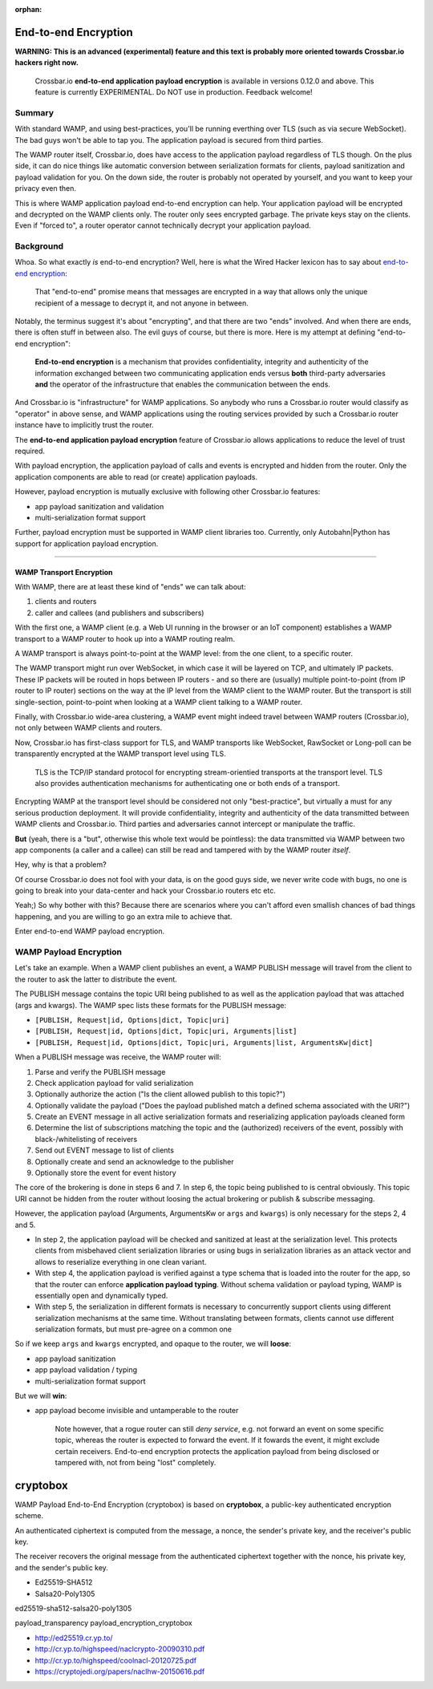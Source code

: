 :orphan:


End-to-end Encryption
=====================

**WARNING: This is an advanced (experimental) feature and this text is
probably more oriented towards Crossbar.io hackers right now.**

    Crossbar.io **end-to-end application payload encryption** is
    available in versions 0.12.0 and above. This feature is currently
    EXPERIMENTAL. Do NOT use in production. Feedback welcome!

Summary
-------

With standard WAMP, and using best-practices, you'll be running
everthing over TLS (such as via secure WebSocket). The bad guys won't be
able to tap you. The application payload is secured from third parties.

The WAMP router itself, Crossbar.io, does have access to the application
payload regardless of TLS though. On the plus side, it can do nice
things like automatic conversion between serialization formats for
clients, payload sanitization and payload validation for you. On the
down side, the router is probably not operated by yourself, and you want
to keep your privacy even then.

This is where WAMP application payload end-to-end encryption can help.
Your application payload will be encrypted and decrypted on the WAMP
clients only. The router only sees encrypted garbage. The private keys
stay on the clients. Even if "forced to", a router operator cannot
technically decrypt your application payload.

Background
----------

Whoa. So what exactly *is* end-to-end encryption? Well, here is what the
Wired Hacker lexicon has to say about `end-to-end
encryption <http://www.wired.com/2014/11/hacker-lexicon-end-to-end-encryption/>`__:

    That "end-to-end" promise means that messages are encrypted in a way
    that allows only the unique recipient of a message to decrypt it,
    and not anyone in between.

Notably, the terminus suggest it's about "encrypting", and that there
are two "ends" involved. And when there are ends, there is often stuff
in between also. The evil guys of course, but there is more. Here is my
attempt at defining "end-to-end encryption":

    **End-to-end encryption** is a mechanism that provides
    confidentiality, integrity and authenticity of the information
    exchanged between two communicating application ends versus **both**
    third-party adversaries **and** the operator of the infrastructure
    that enables the communication between the ends.

And Crossbar.io is "infrastructure" for WAMP applications. So anybody
who runs a Crossbar.io router would classify as "operator" in above
sense, and WAMP applications using the routing services provided by such
a Crossbar.io router instance have to implicitly trust the router.

The **end-to-end application payload encryption** feature of Crossbar.io
allows applications to reduce the level of trust required.

With payload encryption, the application payload of calls and events is
encrypted and hidden from the router. Only the application components
are able to read (or create) application payloads.

However, payload encryption is mutually exclusive with following other
Crossbar.io features:

-  app payload sanitization and validation
-  multi-serialization format support

Further, payload encryption must be supported in WAMP client libraries
too. Currently, only Autobahn\|Python has support for application
payload encryption.

--------------

WAMP Transport Encryption
~~~~~~~~~~~~~~~~~~~~~~~~~

With WAMP, there are at least these kind of "ends" we can talk about:

1. clients and routers
2. caller and callees (and publishers and subscribers)

With the first one, a WAMP client (e.g. a Web UI running in the browser
or an IoT component) establishes a WAMP transport to a WAMP router to
hook up into a WAMP routing realm.

A WAMP transport is always point-to-point at the WAMP level: from the
one client, to a specific router.

The WAMP transport might run over WebSocket, in which case it will be
layered on TCP, and ultimately IP packets. These IP packets will be
routed in hops between IP routers - and so there are (usually) multiple
point-to-point (from IP router to IP router) sections on the way at the
IP level from the WAMP client to the WAMP router. But the transport is
still single-section, point-to-point when looking at a WAMP client
talking to a WAMP router.

Finally, with Crossbar.io wide-area clustering, a WAMP event might
indeed travel between WAMP routers (Crossbar.io), not only between WAMP
clients and routers.

Now, Crossbar.io has first-class support for TLS, and WAMP transports
like WebSocket, RawSocket or Long-poll can be transparently encrypted at
the WAMP transport level using TLS.

    TLS is the TCP/IP standard protocol for encrypting stream-orientied
    transports at the transport level. TLS also provides authentication
    mechanisms for authenticating one or both ends of a transport.

Encrypting WAMP at the transport level should be considered not only
"best-practice", but virtually a must for any serious production
deployment. It will provide confidentiality, integrity and authenticity
of the data transmitted between WAMP clients and Crossbar.io. Third
parties and adversaries cannot intercept or manipulate the traffic.

**But** (yeah, there is a "but", otherwise this whole text would be
pointless): the data transmitted via WAMP between two app components (a
caller and a callee) can still be read and tampered with by the WAMP
router *itself*.

Hey, why is that a problem?

Of course Crossbar.io does not fool with your data, is on the good guys
side, we never write code with bugs, no one is going to break into your
data-center and hack your Crossbar.io routers etc etc.

Yeah;) So why bother with this? Because there are scenarios where you
can't afford even smallish chances of bad things happening, and you are
willing to go an extra mile to achieve that.

Enter end-to-end WAMP payload encryption.

WAMP Payload Encryption
-----------------------

Let's take an example. When a WAMP client publishes an event, a WAMP
PUBLISH message will travel from the client to the router to ask the
latter to distribute the event.

The PUBLISH message contains the topic URI being published to as well as
the application payload that was attached (args and kwargs). The WAMP
spec lists these formats for the PUBLISH message:

-  ``[PUBLISH, Request|id, Options|dict, Topic|uri]``
-  ``[PUBLISH, Request|id, Options|dict, Topic|uri, Arguments|list]``
-  ``[PUBLISH, Request|id, Options|dict, Topic|uri, Arguments|list, ArgumentsKw|dict]``

When a PUBLISH message was receive, the WAMP router will:

1. Parse and verify the PUBLISH message
2. Check application payload for valid serialization
3. Optionally authorize the action ("Is the client allowed publish to
   this topic?")
4. Optionally validate the payload ("Does the payload published match a
   defined schema associated with the URI?")
5. Create an EVENT message in all active serialization formats and
   reserializing application payloads cleaned form
6. Determine the list of subscriptions matching the topic and the
   (authorized) receivers of the event, possibly with
   black-/whitelisting of receivers
7. Send out EVENT message to list of clients
8. Optionally create and send an acknowledge to the publisher
9. Optionally store the event for event history

The core of the brokering is done in steps 6 and 7. In step 6, the topic
being published to is central obviously. This topic URI cannot be hidden
from the router without loosing the actual brokering or publish &
subscribe messaging.

However, the application payload (Arguments, ArgumentsKw or ``args`` and
``kwargs``) is only necessary for the steps 2, 4 and 5.

-  In step 2, the application payload will be checked and sanitized at
   least at the serialization level. This protects clients from
   misbehaved client serialization libraries or using bugs in
   serialization libraries as an attack vector and allows to reserialize
   everything in one clean variant.
-  With step 4, the application payload is verified against a type
   schema that is loaded into the router for the app, so that the router
   can enforce **application payload typing**. Without schema validation
   or payload typing, WAMP is essentially open and dynamically typed.
-  With step 5, the serialization in different formats is necessary to
   concurrently support clients using different serialization mechanisms
   at the same time. Without translating between formats, clients cannot
   use different serialization formats, but must pre-agree on a common
   one

So if we keep ``args`` and ``kwargs`` encrypted, and opaque to the
router, we will **loose**:

-  app payload sanitization
-  app payload validation / typing
-  multi-serialization format support

But we will **win**:

-  app payload become invisible and untamperable to the router

    Note however, that a rogue router can still *deny service*, e.g. not
    forward an event on some specific topic, whereas the router is
    expected to forward the event. If it fowards the event, it might
    exclude certain receivers. End-to-end encryption protects the
    application payload from being disclosed or tampered with, not from
    being "lost" completely.

cryptobox
=========

WAMP Payload End-to-End Encryption (cryptobox) is based on
**cryptobox**, a public-key authenticated encryption scheme.

An authenticated ciphertext is computed from the message, a nonce, the
sender's private key, and the receiver's public key.

The receiver recovers the original message from the authenticated
ciphertext together with the nonce, his private key, and the sender's
public key.

-  Ed25519-SHA512
-  Salsa20-Poly1305

ed25519-sha512-salsa20-poly1305

payload\_transparency payload\_encryption\_cryptobox

- http://ed25519.cr.yp.to/
- http://cr.yp.to/highspeed/naclcrypto-20090310.pdf
- http://cr.yp.to/highspeed/coolnacl-20120725.pdf
- https://cryptojedi.org/papers/naclhw-20150616.pdf
